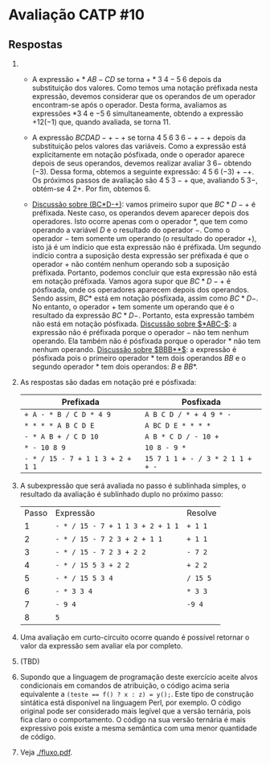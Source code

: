 * Avaliação CATP #10

** Respostas

1. 
   - A expressão $+*AB-CD$ se torna $+*3 \; 4 - 5 \; 6$ depois da
     substituição dos valores. Como temos uma notação préfixada nesta
     expressão, devemos considerar que os operandos de um operador
     encontram-se após o operador. Desta forma, avaliamos as
     expressões $* 3 \; 4$ e $- 5 \; 6$ simultaneamente, obtendo a
     expressão $+12 (-1)$ que, quando avaliada, se torna $11$.

   - A expressão $BCDAD-+-+$ se torna $4 \; 5 \; 6 \; 3 \; 6 -+-+$ depois
     da substituição pelos valores das variáveis. Como a expressão
     está explicitamente em notação pósfixada, onde o operador aparece
     depois de seus operandos, devemos realizar avaliar $3\;6-$
     obtendo $(-3)$. Dessa forma, obtemos a seguinte expressão: $4 \;
     5 \; 6 \; (-3) + - +$. Os próximos passos de avaliação são
     $4\;5\;3-+$ que, avaliando $5\;3-$, obtém-se $4\;2+$. Por fim,
     obtemos $6$.

   - _Discussão sobre (BC*D-+)_: vamos primeiro supor que $BC*D-+$ é
     préfixada. Neste caso, os operandos devem aparecer depois dos
     operadores. Isto ocorre apenas com o operador $*$, que tem como
     operando a variável $D$ e o resultado do operador $-$. Como o
     operador $-$ tem somente um operando (o resultado do operador
     $+$), isto já é um indício que esta expressão não é préfixada. Um
     segundo indício contra a suposição desta expressão ser préfixada
     é que o operador $+$ não contém nenhum operando sob a suposição
     préfixada. Portanto, podemos concluir que esta expressão não está
     em notação préfixada. Vamos agora supor que $BC*D-+$ é pósfixada,
     onde os operadores aparecem depois dos operandos. Sendo assim,
     $BC*$ está em notação pósfixada, assim como $BC*D-$. No entanto,
     o operador $+$ tem somente um operando que é o resultado da
     expressão $BC*D-$. Portanto, esta expressão também não está em
     notação pósfixada. _Discussão sobre $*ABC-$_: a expressão não é
     préfixada porque o operador $-$ não tem nenhum operando. Ela
     também não é pósfixada porque o operador $*$ não tem nenhum
     operando. _Discussão sobre $BBB**$_: a expressão é pósfixada pois o
     primeiro operador $*$ tem dois operandos $BB$ e o segundo
     operador $*$ tem dois operandos: $B$ e $BB*$.

2. As respostas são dadas em notação pré e pósfixada:

   |--------------------------------+--------------------------------|
   | Prefixada                      | Posfixada                      |
   |--------------------------------+--------------------------------|
   | =+ A - * B / C D * 4 9=          | =A B C D / * + 4 9 * -=          |
   | =* * * * A B C D E=              | =A BC D E * * * *=               |
   | =- * A B + / C D 10=             | =A B * C D / - 10 +=             |
   | =* - 10 8 9=                     | =10 8 - 9 *=                     |
   | =- * / 15 - 7 + 1 1 3 + 2 + 1 1= | =15 7 1 1 + - / 3 * 2 1 1 + + -= |
   |--------------------------------+--------------------------------|

3. A subexpressão que será avaliada no passo é sublinhada simples, o
   resultado da avaliação é sublinhado duplo no próximo passo:

   | Passo | Expressão                      | Resolve |
   |     1 | =- * / 15 - 7 + 1 1 3 + 2 + 1 1= | =+ 1 1=   |
   |     2 | =- * / 15 - 7 2 3 + 2 + 1 1=     | =+ 1 1=   |
   |     3 | =- * / 15 - 7 2 3 + 2 2=         | =- 7 2=   |
   |     4 | =- * / 15 5 3 + 2 2=             | =+ 2 2=   |
   |     5 | =- * / 15 5 3 4=                 | =/ 15 5=  |
   |     6 | =- * 3 3 4=                      | =* 3 3=   |
   |     7 | =- 9 4=                          | =-9 4=    |
   |     8 | =5=                              |         |
   
4. Uma avaliação em curto-circuito ocorre quando é possível retornar o
   valor da expressão sem avaliar ela por completo.

5. (TBD)

6. Supondo que a linguagem de programação deste exercício aceite alvos
   condicionais em comandos de atribuição, o código acima seria
   equivalente a \texttt{(teste == f() ? x : z) = y();}. Este tipo de
   construção sintática está disponível na linguagem Perl, por
   exemplo. O código original pode ser considerado mais legível que a
   versão ternária, pois fica claro o comportamento. O código na sua
   versão ternária é mais expressivo pois existe a mesma semântica com
   uma menor quantidade de código.

7. Veja [[./fluxo.pdf]].

